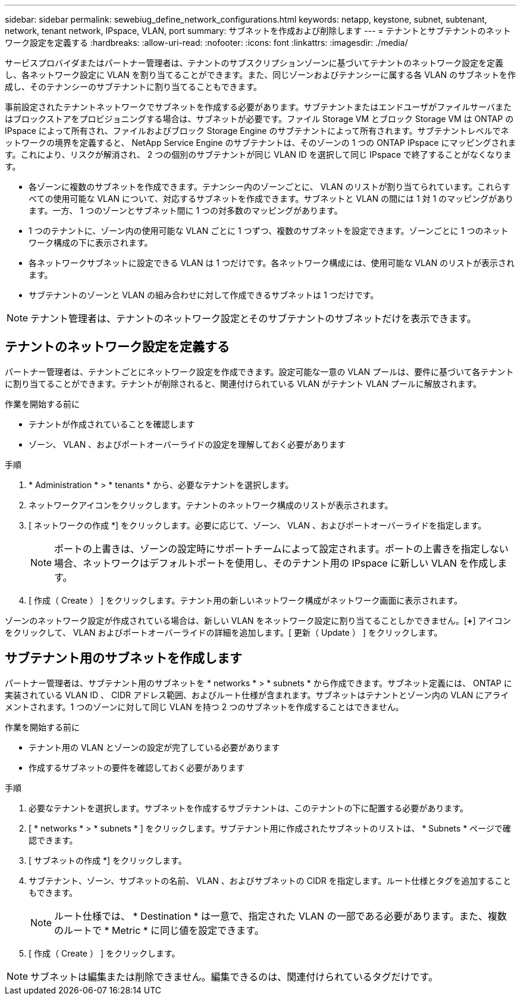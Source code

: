 ---
sidebar: sidebar 
permalink: sewebiug_define_network_configurations.html 
keywords: netapp, keystone, subnet, subtenant, network, tenant network, IPspace, VLAN, port 
summary: サブネットを作成および削除します 
---
= テナントとサブテナントのネットワーク設定を定義する
:hardbreaks:
:allow-uri-read: 
:nofooter: 
:icons: font
:linkattrs: 
:imagesdir: ./media/


[role="lead"]
サービスプロバイダまたはパートナー管理者は、テナントのサブスクリプションゾーンに基づいてテナントのネットワーク設定を定義し、各ネットワーク設定に VLAN を割り当てることができます。また、同じゾーンおよびテナンシーに属する各 VLAN のサブネットを作成し、そのテナンシーのサブテナントに割り当てることもできます。

事前設定されたテナントネットワークでサブネットを作成する必要があります。サブテナントまたはエンドユーザがファイルサーバまたはブロックストアをプロビジョニングする場合は、サブネットが必要です。ファイル Storage VM とブロック Storage VM は ONTAP の IPspace によって所有され、ファイルおよびブロック Storage Engine のサブテナントによって所有されます。サブテナントレベルでネットワークの境界を定義すると、 NetApp Service Engine のサブテナントは、そのゾーンの 1 つの ONTAP IPspace にマッピングされます。これにより、リスクが解消され、 2 つの個別のサブテナントが同じ VLAN ID を選択して同じ IPspace で終了することがなくなります。

* 各ゾーンに複数のサブネットを作成できます。テナンシー内のゾーンごとに、 VLAN のリストが割り当てられています。これらすべての使用可能な VLAN について、対応するサブネットを作成できます。サブネットと VLAN の間には 1 対 1 のマッピングがあります。一方、 1 つのゾーンとサブネット間に 1 つの対多数のマッピングがあります。
* 1 つのテナントに、ゾーン内の使用可能な VLAN ごとに 1 つずつ、複数のサブネットを設定できます。ゾーンごとに 1 つのネットワーク構成の下に表示されます。
* 各ネットワークサブネットに設定できる VLAN は 1 つだけです。各ネットワーク構成には、使用可能な VLAN のリストが表示されます。
* サブテナントのゾーンと VLAN の組み合わせに対して作成できるサブネットは 1 つだけです。



NOTE: テナント管理者は、テナントのネットワーク設定とそのサブテナントのサブネットだけを表示できます。



== テナントのネットワーク設定を定義する

パートナー管理者は、テナントごとにネットワーク設定を作成できます。設定可能な一意の VLAN プールは、要件に基づいて各テナントに割り当てることができます。テナントが削除されると、関連付けられている VLAN がテナント VLAN プールに解放されます。

.作業を開始する前に
* テナントが作成されていることを確認します
* ゾーン、 VLAN 、およびポートオーバーライドの設定を理解しておく必要があります


.手順
. * Administration * > * tenants * から、必要なテナントを選択します。
. ネットワークアイコンをクリックします。テナントのネットワーク構成のリストが表示されます。
. [ ネットワークの作成 *] をクリックします。必要に応じて、ゾーン、 VLAN 、およびポートオーバーライドを指定します。
+

NOTE: ポートの上書きは、ゾーンの設定時にサポートチームによって設定されます。ポートの上書きを指定しない場合、ネットワークはデフォルトポートを使用し、そのテナント用の IPspace に新しい VLAN を作成します。

. [ 作成（ Create ） ] をクリックします。テナント用の新しいネットワーク構成がネットワーク画面に表示されます。


ゾーンのネットワーク設定が作成されている場合は、新しい VLAN をネットワーク設定に割り当てることしかできません。[*+*] アイコンをクリックして、 VLAN およびポートオーバーライドの詳細を追加します。[ 更新（ Update ） ] をクリックします。



== サブテナント用のサブネットを作成します

パートナー管理者は、サブテナント用のサブネットを * networks * > * subnets * から作成できます。サブネット定義には、 ONTAP に実装されている VLAN ID 、 CIDR アドレス範囲、およびルート仕様が含まれます。サブネットはテナントとゾーン内の VLAN にアライメントされます。1 つのゾーンに対して同じ VLAN を持つ 2 つのサブネットを作成することはできません。

.作業を開始する前に
* テナント用の VLAN とゾーンの設定が完了している必要があります
* 作成するサブネットの要件を確認しておく必要があります


.手順
. 必要なテナントを選択します。サブネットを作成するサブテナントは、このテナントの下に配置する必要があります。
. [ * networks * > * subnets * ] をクリックします。サブテナント用に作成されたサブネットのリストは、 * Subnets * ページで確認できます。
. [ サブネットの作成 *] をクリックします。
. サブテナント、ゾーン、サブネットの名前、 VLAN 、およびサブネットの CIDR を指定します。ルート仕様とタグを追加することもできます。
+

NOTE: ルート仕様では、 * Destination * は一意で、指定された VLAN の一部である必要があります。また、複数のルートで * Metric * に同じ値を設定できます。

. [ 作成（ Create ） ] をクリックします。



NOTE: サブネットは編集または削除できません。編集できるのは、関連付けられているタグだけです。
